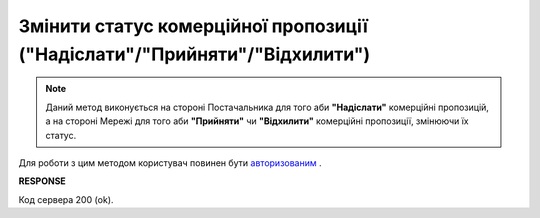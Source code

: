 #####################################################################################
**Змінити статус комерційної пропозиції ("Надіслати"/"Прийняти"/"Відхилити")**
#####################################################################################

.. note::
    Даний метод виконується на стороні Постачальника для того аби **"Надіслати"** комерційні пропозицій, а на стороні Мережі для того аби **"Прийняти"** чи **"Відхилити"** комерційні пропозиції, змінюючи їх статус.

Для роботи з цим методом користувач повинен бути `авторизованим <https://wiki.edin.ua/uk/latest/E_SPEC/EDIN_2_0/API_2_0/Methods/Authorization.html>`__ .

.. csv-table:: 
  :file: NoveltyStatus.csv
  :widths:  10, 41
  :stub-columns: 0

**RESPONSE**

Код сервера 200 (ok).
